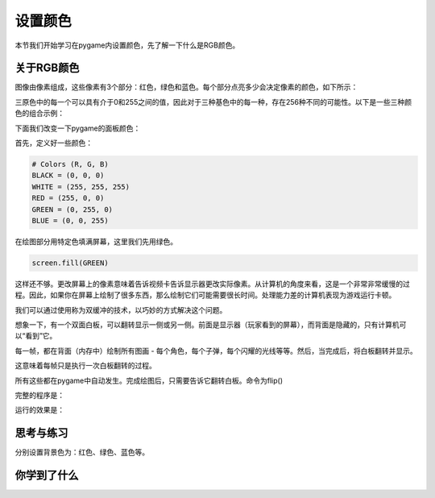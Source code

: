 =======================
设置颜色
=======================


本节我们开始学习在pygame内设置颜色，先了解一下什么是RGB颜色。

-----------------------------
关于RGB颜色
-----------------------------

图像由像素组成，这些像素有3个部分：红色，绿色和蓝色。每个部分点亮多少会决定像素的颜色，如下所示：

.. image:: ../_static/c04/c04p02_i01_rgbcolor.png

三原色中的每一个可以具有介于0和255之间的值，因此对于三种基色中的每一种，存在256种不同的可能性。以下是一些三种颜色的组合示例：

.. image:: ../_static/c04/c04p02_i02_rgbcolor2.png

下面我们改变一下pygame的面板颜色：

首先，定义好一些颜色：

.. code-block:: python

   # Colors (R, G, B)
   BLACK = (0, 0, 0)
   WHITE = (255, 255, 255)
   RED = (255, 0, 0)
   GREEN = (0, 255, 0)
   BLUE = (0, 0, 255)

在绘图部分用特定色填满屏幕，这里我们先用绿色。

.. code-block:: python

    screen.fill(GREEN)

   
这样还不够。更改屏幕上的像素意味着告诉视频卡告诉显示器更改实际像素。从计算机的角度来看，这是一个非常非常缓慢的过程。因此，如果你在屏幕上绘制了很多东西，那么绘制它们可能需要很长时间。处理能力差的计算机表现为游戏运行卡顿。

我们可以通过使用称为双缓冲的技术，以巧妙的方式解决这个问题。

想象一下，有一个双面白板，可以翻转显示一侧或另一侧。前面是显示器（玩家看到的屏幕），而背面是隐藏的，只有计算机可以“看到”它。

每一帧，都在背面（内存中）绘制所有图画 - 每个角色，每个子弹，每个闪耀的光线等等。然后，当完成后，将白板翻转并显示。

这意味着每帧只是执行一次白板翻转的过程。

所有这些都在pygame中自动发生。完成绘图后，只需要告诉它翻转白板。命令为flip()

完整的程序是：

.. code-block:: python
   :linenos:

   import pygame   
   # Colors (R, G, B)
   BLACK = (0, 0, 0)
   WHITE = (255, 255, 255)
   RED = (255, 0, 0)
   GREEN = (0, 255, 0)
   BLUE = (0, 0, 255)
   
   pygame.init()
   screen = pygame.display.set_mode((300,480))
   
   screen.fill(GREEN)
   pygame.display.flip()

运行的效果是：

.. image:: ../_static/c04/c04p02_i03_setbackcolor.png


------------
思考与练习
------------

分别设置背景色为：红色、绿色、蓝色等。

------------
你学到了什么
------------

 

